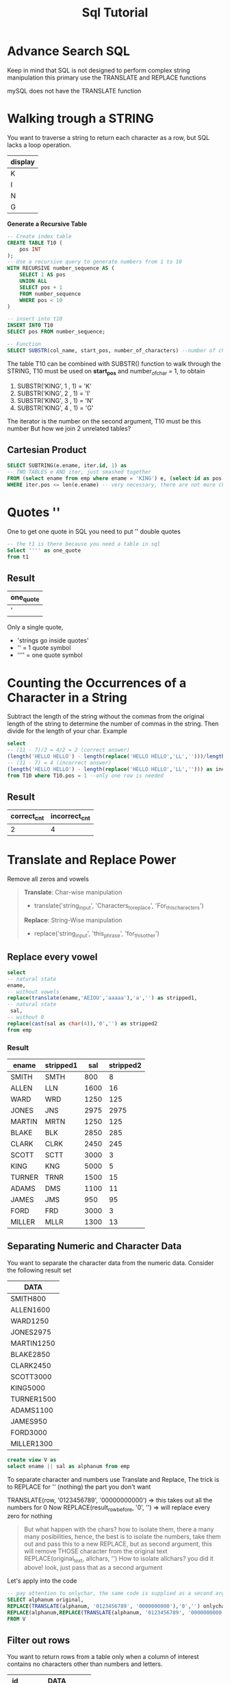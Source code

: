 #+title: Sql Tutorial

* Advance Search SQL
Keep in mind that SQL is not designed to perform complex string manipulation
this primary use the TRANSLATE and REPLACE functions

mySQL does not have the TRANSLATE function

* Walking trough a STRING
You want to traverse a string to return each character as a row, but SQL lacks a loop
operation.
| display |
|---------|
| K       |
| I       |
| N       |
| G       |

**Generate a Recursive Table**

#+BEGIN_SRC sql
-- Create index table
CREATE TABLE T10 (
    pos INT
);
-- Use a recursive query to generate numbers from 1 to 10
WITH RECURSIVE number_sequence AS (
    SELECT 1 AS pos
    UNION ALL
    SELECT pos + 1
    FROM number_sequence
    WHERE pos < 10
)

-- insert into t10
INSERT INTO T10
SELECT pos FROM number_sequence;
#+END_SRC

#+BEGIN_SRC sql
-- Function
SELECT SUBSTR(col_name, start_pos, number_of_characters) --number of char is optional default = until the end
#+END_SRC

The table T10 can be combined with SUBSTR() function to walk through the STRING, T10 must be used on **start_pos**
and number_of_char = 1, to obtain
1. SUBSTR('KING', 1 , 1) = 'K'
2. SUBSTR('KING', 2 , 1) = 'I'
3. SUBSTR('KING', 3 , 1) = 'N'
4. SUBSTR('KING', 4 , 1) = 'G'

The iterator is the number on the second argument, T10 must be this number
But how we join 2 unrelated tables?
** Cartesian Product
#+begin_src sql
SELECT SUBTRING(e.ename, iter.id, 1) as
-- TWO TABLES e AND iter, just smashed together
FROM (select ename from emp where ename = 'KING') e, (select id as pos from t10) iter
WHERE iter.pos <= len(e.ename) -- very necessary, there are not more characters beyond
#+end_src

* Quotes ''
One to get one quote in SQL you need to put '' double quotes
#+begin_src sql
-- the t1 is there because you need a table in sql
Select '''' as one_quote
from t1
#+end_src
** Result
| one_quote |
|-----------|
| '         |
Only a single quote,
   - 'strings go inside quotes'
   - '' = 1 quote symbol
   - '''' = one quote symbol
* Counting the Occurrences of a Character in a String
Subtract the length of the string without the commas from the original length of the
string to determine the number of commas in the string. Then divide for the length of your char.
Example

#+begin_src sql
select
-- (11 - 7)/2 = 4/2 = 2 (correct answer)
(length('HELLO HELLO') - length(replace('HELLO HELLO','LL','')))/length('LL') as correct_cnt,
-- (11 - 7) = 4 (incorrect answer)
(length('HELLO HELLO') - length(replace('HELLO HELLO','LL',''))) as incorrect_cnt
from T10 where T10.pos = 1 --only one row is needed
#+end_src
** Result
| correct_cnt | incorrect_cnt |
|-------------+---------------|
|           2 |             4 |

* Translate and Replace Power
Remove all zeros and vowels
#+begin_quote
**Translate**: Char-wise manipulation
    - translate('string_input', 'Characters_to_replace', 'For_this_characters')
**Replace**: String-Wise manipulation
    - replace('string_input', 'this_phrase', 'for_this_other')
#+end_quote

** Replace every vowel
#+begin_src sql
select
-- natural state
ename,
-- without vowels
replace(translate(ename,'AEIOU','aaaaa'),'a','') as stripped1,
-- natural state
 sal,
-- without 0
replace(cast(sal as char(4)),'0','') as stripped2
from emp
#+end_src

*** Result
| ename  | stripped1 |  sal | stripped2 |
|--------+-----------+------+-----------|
| SMITH  | SMTH      |  800 |         8 |
| ALLEN  | LLN       | 1600 |        16 |
| WARD   | WRD       | 1250 |       125 |
| JONES  | JNS       | 2975 |      2975 |
| MARTIN | MRTN      | 1250 |       125 |
| BLAKE  | BLK       | 2850 |       285 |
| CLARK  | CLRK      | 2450 |       245 |
| SCOTT  | SCTT      | 3000 |         3 |
| KING   | KNG       | 5000 |         5 |
| TURNER | TRNR      | 1500 |        15 |
| ADAMS  | DMS       | 1100 |        11 |
| JAMES  | JMS       |  950 |        95 |
| FORD   | FRD       | 3000 |         3 |
| MILLER | MLLR      | 1300 |        13 |

** Separating Numeric and Character Data
You want to separate the character data from the numeric data. Consider the following result set
| DATA       |
|------------|
| SMITH800   |
| ALLEN1600  |
| WARD1250   |
| JONES2975  |
| MARTIN1250 |
| BLAKE2850  |
| CLARK2450  |
| SCOTT3000  |
| KING5000   |
| TURNER1500 |
| ADAMS1100  |
| JAMES950   |
| FORD3000   |
| MILLER1300 |
#+begin_src sql
create view V as
select ename || sal as alphanum from emp
#+end_src

To separate character and numbers use Translate and Replace,
The trick is to REPLACE for '' (nothing) the part you don't want

TRANSLATE(row, '0123456789', '00000000000') => this takes out all the numbers for 0
Now REPLACE(result_row_before, '0', '') => will replace every zero for nothing

#+begin_quote
But what happen with the chars? how to isolate them, there a many many posibilities, hence, the best is to isolate the numbers, take them out and pass this to a new REPLACE, but as second argument, this will remove THOSE character from the original text
REPLACE(original_text, allchars, '')
How to isolate allchars? you did it above! look, just pass that as a second argument
#+end_quote

Let's apply
into the code

#+begin_src sql
-- pay attention to onlychar, the same code is supplied as a second argument on the replace of onlynum
SELECT alphanum original,
REPLACE(TRANSLATE(alphanum, '0123456789', '0000000000'),'0','') onlychar,
REPLACE(alphanum,REPLACE(TRANSLATE(alphanum, '0123456789', '0000000000'),'0',''), '') onlynum
FROM V
#+end_src

** Filter out rows
You want to return rows from a table only when a column of interest contains no
characters other than numbers and letters.

| id | DATA            |
|----+-----------------|
| 1  | CLARK           |
| 2  | KING            |
| 3  | MILLER          |
| 4  | SMITH, $800.00  |
| 5  | JONES, $2975.00 |
| 6  | SCOTT, $3000.00 |
| 7  | ADAMS, $1100.00 |
| 8  | FORD, $3000.00  |
| 9  | ALLEN30         |
| 10 | WARD30          |
| 11 | MARTIN30        |
| 12 | BLAKE30         |
| 13 | TURNER30        |
| 14 | JAMES30         |

The rows (4,5,6,7,8) must me filter out

To use the , is a mistake, some other special chars might appear

#+begin_src sql
-- create the dataset
DROP VIEW IF EXISTS V;
create view V as
select ename as data
from emp
where deptno=10
union all
select ename||', $'|| cast(sal as char(4)) ||'.00' as data
from emp
where deptno=20
union all
select ename|| cast(deptno as char(4)) as data
from emp
where deptno=30;
#+end_src

**How to solve this?**
Here the solution, a simple comparation
| DATA           | TRANSLATED     | FIXED            |
|----------------+----------------+------------------|
| CLARK          | aaaaa          | aaaaa            |
| SMITH, $800.00 | aaaaa, $aaa.aa | aaaaaaaaaaaaaaaa |
| ALLEN30        | aaaaaaa        | aaaaaaa          |

look, those whose columns TRANSLATED and FIXED are equal are correct

#+begin_src sql
select data as original,
translate(lower(data),'0123456789abcdefghijklmnopqrstuvwxyz',rpad('a',36,'a')) as Translated,
rpad('a', length(data), 'a') as Fixed
from V
where translate(lower(data),'0123456789abcdefghijklmnopqrstuvwxyz',rpad('a',36,'a'))
= rpad('a', length(data), 'a')
#+end_src


* REGEX
**Analyze this**

regexp_like(text, '[0-9]{3}[-. ][0-9]{3}[-. ][0-9]{4}')

This function gets 2 arguments the text and the regex pattern, returns TRUE/FALSE. It returns TRUE if the regular expression pattern is found in the string, and FALSE otherwise

**Example**
#+begin_src sql
SELECT column_name
FROM table_name
WHERE REGEXP_LIKE(column_name, 'pattern');
#+end_src

*** 'pattern':
    - Simple Text Match:
        pattern: "apple"
        Matches the exact string "apple" in the text.

    - Case-Insensitive Match:
        pattern: "(?i)apple"
        Case-insensitive match for "apple".

    - Matching Digits:
        pattern: "\d"
        Matches any digit (0-9).

    - Matching Word Characters:
        pattern: "\w"
        Matches any word character (alphanumeric + underscore).

    - Matching Non-Word Characters:
        pattern: "\W"
        Matches any non-word character.

    - Matching Whitespace:
        pattern: "\s"
        Matches any whitespace character (space, tab, newline).

    - Matching Repetitions:
        pattern: "a{3}"
        Matches exactly three consecutive 'a' characters.

    - Matching Non-WhiteSpace
        pattern: "\S"
        matches any character that is not a whitespace character.

    - Matching Start of Line:
        pattern: "^start"
        Matches "start" only if it appears at the start of a line.

    - Matching End of Line:
        pattern: "end$"
        Matches "end" only if it appears at the end of a line.

    - Matching One of Several Options:
        pattern: "cat|dog"
        Matches either "cat" or "dog".

    - Matching Anything:
        pattern: ".*"
      1. ".:" This matches any single character except for a newline. It's like a wildcard that can represent any character.
      2. "*:" This is a quantifier that specifies "zero or more occurrences" of the preceding element, in this case, the dot (.). It allows for matching any sequence of characters, including an empty sequence (zero characters).
        When combined, .* essentially means "match zero or more of any character."

    - The subtle difference between "+" and "*"
        1. * allows for zero or more occurrences.
        2. + requires one or more occurrences
        Examples
            + a*: Matches an empty string, "a," "aa," "aaa," and so on.
            + a+: Matches "a," "aa," "aaa," and so on, **but not** an empty string

    - Matching URLs:
        pattern: "https?://\S+"
        Matches HTTP or HTTPS URLs.

    - Matching Dates (YYYY-MM-DD):
        pattern: "\d{4}-\d{2}-\d{2}"
        Matches dates in the format YYYY-MM-DD.

    - Matching Phone Numbers:
        pattern: "\d{3}-\d{3}-\d{4}"
        Matches phone numbers in the format ###-###-####.

    - Matching Hexadecimal Colors:
        pattern: "#[0-9A-Fa-f]{6}"
        Matches hexadecimal color codes.

    - Matching Optional Character:
        pattern: "colou?r"
        Matches both "color" and "colour".

    - Matching Email Addresses:
        pattern: "[a-zA-Z0-9._%+-]+@[a-zA-Z0-9.-]+\.[a-zA-Z]{2,}"
        Matches a basic pattern for email addresses.

** Possible phone number
Lets first create the dataset
 s
#+begin_src sql
CREATE TABLE employee_comment (
    EMP_ID INT,
    COMMENT_TEXT VARCHAR(150)
);

INSERT INTO employee_comment (EMP_ID, COMMENT_TEXT) VALUES
('7369', '126 Varnum, Edmore MI 48829, 989 313-5351'),
('7844', '989-387.5359'),
('9999', '906-387-1698, 313-535.8886'),
('1234', '456 Main St, Anytown, USA, 989 555-1234'),
('5678', '789 Elm St, Sometown, USA, 989 555-5678'),
('9876', '321 Oak St, Anycity, USA, 989 555-9876'),
('1111', '555 First St, Cityville, USA, 989.555.1111'),
('2222', '222 Second St, Townsville, USA, 989-555-2222'),
('3333', '333 Third St, Villageton, USA, 989 555 3333'),
('4444', '444 Fourth St, Hamletown, USA, 989-555-4444'),
('5555', '555 Fifth St, Countryside, USA, 989.555.5555'),
('6666', '666 Sixth St, Ruralville, USA, 989 555-6666'),
('7777', '777 Seventh St, Suburbia, USA, 989-555-7777'),
('8888', '888 Eighth St, Metropolis, USA, 989.555.8888'),
('9999', '999 Ninth St, Cityburg, USA, 989-555-9999'),
('1010', '101 Tenth St, Township, USA, 989 555.1010'),
('2020', '202 Twelfth St, Villagetown, USA, 989 555-2020'),
('3030', '303 Thirteenth St, Suburbville, USA, 989-555.3030'),
('4040', '404 Fourteenth St, Countryburg, USA, 555-4040'),
('5050', '505 Fifteenth St, Hamletville, USA, 555.5050'),
('6060', '606 Sixteenth St, Cityton, USA, 989 555-6060'),
('7070', '707 Seventeenth St, Metrotown, USA, 989-555.7070'),
('8080', '808 Eighteenth St, Countrypolis, USA, 555-8080'),
('9090', '909 Nineteenth St, Villageburg, USA, 989-555.9090'),
('1122', '1122 Twentieth St, Townshipville, USA, 989 555-1122'),
('2233', '2233 Twenty-First St, Ruralburg, USA, 555.2233'),
('2020', '202 Twelfth St, Villagetown, USA'),
('3030', '303 Thirteenth St, Suburbville, USA'),
('4040', '404 Fourteenth St, Countryburg, USA'),
('5050', '505 Fifteenth St, Hamletville, USA'),
('6060', '606 Sixteenth St, Cityton, USA'),
('7070', '707 Seventeenth St, Metrotown, USA'),
('8080', '808 Eighteenth St, Countrypolis, USA'),
('9090', '909 Nineteenth St, Villageburg, USA'),
('1122', '1122 Twentieth St, Townshipville, USA'),
('2233', '2233 Twenty-First St, Ruralburg, USA');
#+end_src
Lets match only valid phone numbers from it
valid phone numbers have
  - 3 starting numbers
  - 3 middle numbers
  - 4 ending numbers
  - The number blocks must be separated by either \s or - or .
  - The separators must be always the same XXX-XXX-XXXX or XXX.XXX.XXXX for the dial to work properly
**** Solution
Lets first do all but the last point

#+begin_src sql
SELECT comment_text as original,
REPLACE(regexp_replace(comment_text,'[0-9]{3}[-. ][0-9]{3}[-. ][0-9]{4}', '***'),'***','') as part_to_eliminate,
REPLACE(comment_text,REPLACE(regexp_replace(comment_text,'[0-9]{3}[-. ][0-9]{3}[-. ][0-9]{4}', '***'),'***',''),'') as replace1
FROM employee_comment
where regexp_like(comment_text, '[0-9]{3}[-. ][0-9]{3}[-. ][0-9]{4}')
#+end_src

RESULT
| original                                            | part_to_eliminate                      |      replace |
|-----------------------------------------------------+----------------------------------------+--------------|
| 126 Varnum, Edmore MI 48829, 989 313-5351           | 126 Varnum, Edmore MI 48829,           | 989 313-5351 |
| 989-387.5359                                        |                                        | 989-387.5359 |
| 906-387-1698, 313-535.8886                          | , 313-535.8886                         | 906-387-1698 |
| 456 Main St, Anytown, USA, 989 555-1234             | 456 Main St, Anytown, USA,             | 989 555-1234 |
| 789 Elm St, Sometown, USA, 989 555-5678             | 789 Elm St, Sometown, USA,             | 989 555-5678 |
| 321 Oak St, Anycity, USA, 989 555-9876              | 321 Oak St, Anycity, USA,              | 989 555-9876 |
| 555 First St, Cityville, USA, 989.555.1111          | 555 First St, Cityville, USA,          | 989.555.1111 |
| 222 Second St, Townsville, USA, 989-555-2222        | 222 Second St, Townsville, USA,        | 989-555-2222 |
| 333 Third St, Villageton, USA, 989 555 3333         | 333 Third St, Villageton, USA,         | 989 555 3333 |
| 444 Fourth St, Hamletown, USA, 989-555-4444         | 444 Fourth St, Hamletown, USA,         | 989-555-4444 |
| 555 Fifth St, Countryside, USA, 989.555.5555        | 555 Fifth St, Countryside, USA,        | 989.555.5555 |
| 666 Sixth St, Ruralville, USA, 989 555-6666         | 666 Sixth St, Ruralville, USA,         | 989 555-6666 |
| 777 Seventh St, Suburbia, USA, 989-555-7777         | 777 Seventh St, Suburbia, USA,         | 989-555-7777 |
| 888 Eighth St, Metropolis, USA, 989.555.8888        | 888 Eighth St, Metropolis, USA,        | 989.555.8888 |
| 999 Ninth St, Cityburg, USA, 989-555-9999           | 999 Ninth St, Cityburg, USA,           | 989-555-9999 |
| 1010 Tenth St, Township, USA, 989 555.1010          | 1010 Tenth St, Township, USA,          | 989 555.1010 |
| 2020 Twelfth St, Villagetown, USA, 989 555-2020     | 2020 Twelfth St, Villagetown, USA,     | 989 555-2020 |
| 3030 Thirteenth St, Suburbville, USA, 989-555.3030  | 3030 Thirteenth St, Suburbville, USA,  | 989-555.3030 |
| 4040 Fourteenth St, Countryburg, USA, 989 555-4040  | 4040 Fourteenth St, Countryburg, USA,  | 989 555-4040 |
| 5050 Fifteenth St, Hamletville, USA, 989-555.5050   | 5050 Fifteenth St, Hamletville, USA,   | 989-555.5050 |
| 6060 Sixteenth St, Cityton, USA, 989 555-6060       | 6060 Sixteenth St, Cityton, USA,       | 989 555-6060 |
| 7070 Seventeenth St, Metrotown, USA, 989-555.7070   | 7070 Seventeenth St, Metrotown, USA,   | 989-555.7070 |
| 8080 Eighteenth St, Countrypolis, USA, 989 555-8080 | 8080 Eighteenth St, Countrypolis, USA, | 989 555-8080 |
| 9090 Nineteenth St, Villageburg, USA, 989-555.9090  | 9090 Nineteenth St, Villageburg, USA,  | 989-555.9090 |
| 1122 Twentieth St, Townshipville, USA, 989 555-1122 | 1122 Twentieth St, Townshipville, USA, | 989 555-1122 |
| 2233 Twenty-First St, Ruralburg, USA, 989-555.2233  | 2233 Twenty-First St, Ruralburg, USA,  | 989-555.2233 |

this solution works and uses the same approach we used to separate the numbers from the characters, but there is a better way using regexp_substr() this function extracts only matching characters from a text

#+begin_src sql
SELECT comment_text as original,
REPLACE(regexp_replace(comment_text,'[0-9]{3}[-. ][0-9]{3}[-. ][0-9]{4}', '***'),'***','') as part_to_eliminate,
-- this functions substracts only the matching
regexp_substr(comment_text, '[0-9]{3}[-. ][0-9]{3}[-. ][0-9]{4}') as phone_number,
FROM employee_comment
where regexp_like(comment_text, '[0-9]{3}[-. ][0-9]{3}[-. ][0-9]{4}')
#+end_src

Now lets add the last part, the correct formating, you cannot mix points, slashes and spaces. To do that lets select only one possibility
#+begin_src sql
SELECT comment_text as original,
REPLACE(regexp_replace(comment_text,'[0-9]{3}[-. ][0-9]{3}[-. ][0-9]{4}', '***'),'***','') as part_to_eliminate,
regexp_substr(comment_text, '[0-9]{3}[-. ][0-9]{3}[-. ][0-9]{4}') as phone_number,
regexp_replace(
    regexp_substr(comment_text, '[0-9]{3}[-. ][0-9]{3}[-. ][0-9]{4}'),
	-- () creates groups that later can be called using numbers
    '([0-9]{3})([-. ])([0-9]{3})([-. ])([0-9]{4})',
    -- this groups are called using \1, adding - as separator
	'\1-\3-\5'
  ) AS correctx_formated_number
FROM employee_comment
where regexp_like(comment_text, '[0-9]{3}[-. ][0-9]{3}[-. ][0-9]{4}')
#+end_src

This is the perfect solution, the magic is in the (), this parenthesis form GROUPs, groups that can be called using their position, we add '-' to separate those groups, this can also be changed to ' ' or '.'

| original                                            | part_to_eliminate                      | phone_number | correctx_formated_number |
|-----------------------------------------------------+----------------------------------------+--------------+--------------------------|
| 126 Varnum, Edmore MI 48829, 989 313-5351           | 126 Varnum, Edmore MI 48829,           | 989 313-5351 |             989-313-5351 |
| 989-387.5359                                        |                                        | 989-387-5359 |             989-387-5359 |
| 906-387-1698, 313-535.8886                          | , 313-535.8886                         | 906-387-1698 |             906-387-1698 |
| 456 Main St, Anytown, USA, 989 555-1234             | 456 Main St, Anytown, USA,             | 989 555-1234 |             989-555-1234 |
| 789 Elm St, Sometown, USA, 989 555-5678             | 789 Elm St, Sometown, USA,             | 989 555-5678 |             989-555-5678 |
| 321 Oak St, Anycity, USA, 989 555-9876              | 321 Oak St, Anycity, USA,              | 989 555-9876 |             989-555-9876 |
| 555 First St, Cityville, USA, 989.555.1111          | 555 First St, Cityville, USA,          | 989.555.1111 |             989-555-1111 |
| 222 Second St, Townsville, USA, 989-555-2222        | 222 Second St, Townsville, USA,        | 989-555-2222 |             989-555-2222 |
| 333 Third St, Villageton, USA, 989 555 3333         | 333 Third St, Villageton, USA,         | 989 555 3333 |             989-555-3333 |
| 444 Fourth St, Hamletown, USA, 989-555-4444         | 444 Fourth St, Hamletown, USA,         | 989-555-4444 |             989-555-4444 |
| 555 Fifth St, Countryside, USA, 989.555.5555        | 555 Fifth St, Countryside, USA,        | 989.555.5555 |             989-555-5555 |
| 666 Sixth St, Ruralville, USA, 989 555-6666         | 666 Sixth St, Ruralville, USA,         | 989 555-6666 |             989-555-6666 |
| 777 Seventh St, Suburbia, USA, 989-555-7777         | 777 Seventh St, Suburbia, USA,         | 989-555-7777 |             989-555-7777 |
| 888 Eighth St, Metropolis, USA, 989.555.8888        | 888 Eighth St, Metropolis, USA,        | 989.555.8888 |             989-555-8888 |
| 999 Ninth St, Cityburg, USA, 989-555-9999           | 999 Ninth St, Cityburg, USA,           | 989-555-9999 |             989-555-9999 |
| 101 Tenth St, Township, USA, 989 555.1010           | 101 Tenth St, Township, USA,           | 989 555.1010 |             989-555-1010 |
| 202 Twelfth St, Villagetown, USA, 989 555-2020      | 202 Twelfth St, Villagetown, USA,      | 989 555-2020 |             989-555-2020 |
| 303 Thirteenth St, Suburbville, USA, 989-555.3030   | 303 Thirteenth St, Suburbville, USA,   | 989-555.3030 |             989-555-3030 |
| 404 Fourteenth St, Countryburg, USA, 989 555-4040   | 404 Fourteenth St, Countryburg, USA,   | 989 555-4040 |             989-555-4040 |
| 505 Fifteenth St, Hamletville, USA, 989-555.5050    | 505 Fifteenth St, Hamletville, USA,    | 989-555.5050 |             989-555-5050 |
| 606 Sixteenth St, Cityton, USA, 989 555-6060        | 606 Sixteenth St, Cityton, USA,        | 989 555-6060 |             989-555-6060 |
| 707 Seventeenth St, Metrotown, USA, 989-555.7070    | 707 Seventeenth St, Metrotown, USA,    | 989-555.7070 |             989-555-7070 |
| 808 Eighteenth St, Countrypolis, USA, 989 555-8080  | 808 Eighteenth St, Countrypolis, USA,  | 989 555-8080 |             989-555-8080 |
| 909 Nineteenth St, Villageburg, USA, 989-555.9090   | 909 Nineteenth St, Villageburg, USA,   | 989-555.9090 |             989-555-9090 |
| 1122 Twentieth St, Townshipville, USA, 989 555-1122 | 1122 Twentieth St, Townshipville, USA, | 989 555-1122 |             989-555-1122 |
| 2233 Twenty-First St, Ruralburg, USA, 989-555.2233  | 2233 Twenty-First St, Ruralburg, USA,  | 989-555.2233 |             989-555-2233 |
